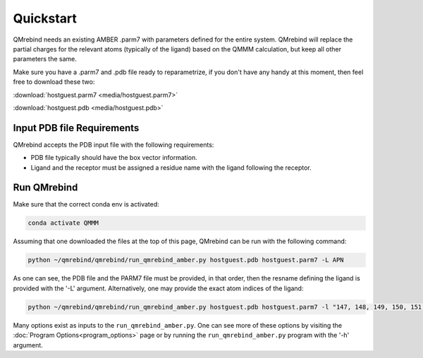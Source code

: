 Quickstart
==========

QMrebind needs an existing AMBER .parm7 with parameters defined for the
entire system. QMrebind will replace the partial charges for the relevant
atoms (typically of the ligand) based on the QMMM calculation, but keep all 
other parameters the same.

Make sure you have a .parm7 and .pdb file ready to reparametrize, if you
don't have any handy at this moment, then feel free to download these two:

:download:`hostguest.parm7 <media/hostguest.parm7>`

:download:`hostguest.pdb <media/hostguest.pdb>`

Input PDB file Requirements
---------------------------

QMrebind accepts the PDB input file with the following requirements:

* PDB file typically should have the box vector information.

* Ligand and the receptor must be assigned a residue name with the ligand following the receptor. 

Run QMrebind
------------

Make sure that the correct conda env is activated:

.. code-block:: bash

  conda activate QMMM

Assuming that one downloaded the files at the top of this page, QMrebind
can be run with the following command:

.. code-block:: bash

  python ~/qmrebind/qmrebind/run_qmrebind_amber.py hostguest.pdb hostguest.parm7 -L APN

As one can see, the PDB file and the PARM7 file must be provided, in that order,
then the resname defining the ligand is provided with the '-L' argument.
Alternatively, one may provide the exact atom indices of the ligand:

.. code-block:: bash

  python ~/qmrebind/qmrebind/run_qmrebind_amber.py hostguest.pdb hostguest.parm7 -l "147, 148, 149, 150, 151, 152, 153, 154, 155, 156, 157, 158, 159, 160, 161"

Many options exist as inputs to the ``run_qmrebind_amber.py``. One can see 
more of these options by visiting the 
:doc:`Program Options<program_options>` page or by running the 
``run_qmrebind_amber.py`` program with the '-h' argument.